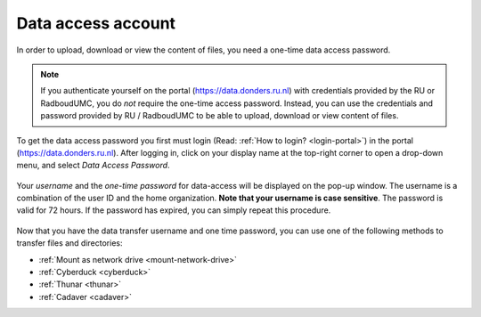 .. _data-access-account:

Data access account
===================

In order to upload, download or view the content of files, you need a one-time data access password.

.. note::

    If you authenticate yourself on the portal (https://data.donders.ru.nl) with credentials provided by the RU or RadboudUMC, you do *not* require the one-time access password. Instead, you can use the credentials and password provided by RU / RadboudUMC to be able to upload, download or view content of files.

To get the data access password you first must login (Read: :ref:`How to login? <login-portal>`) in the portal (https://data.donders.ru.nl). After logging in, click on your display name at the top-right corner to open a drop-down menu, and select *Data Access Password*.

.. figure:: images/edit_profile_get_access_password.jpg

Your *username* and the *one-time password* for data-access will be displayed on the pop-up window. The username is a combination of the user ID and the home organization. **Note that your username is case sensitive**. The password is valid for 72 hours. If the password has expired, you can simply repeat this procedure.

.. figure:: images/data-access-password.png

Now that you have the data transfer username and one time password, you can use one of the following methods to transfer files and directories:

- :ref:`Mount as network drive <mount-network-drive>`
- :ref:`Cyberduck <cyberduck>`
- :ref:`Thunar <thunar>`
- :ref:`Cadaver <cadaver>`
